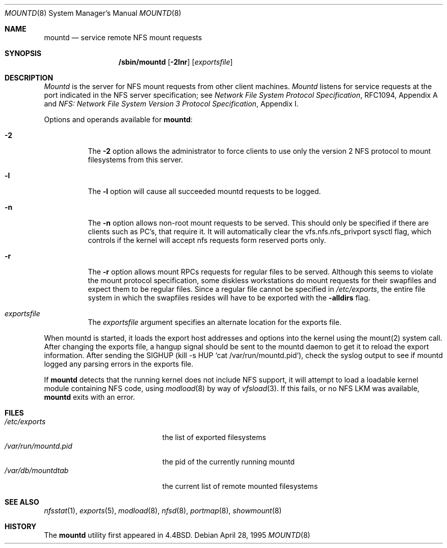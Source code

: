.\" Copyright (c) 1989, 1991, 1993
.\"	The Regents of the University of California.  All rights reserved.
.\"
.\" Redistribution and use in source and binary forms, with or without
.\" modification, are permitted provided that the following conditions
.\" are met:
.\" 1. Redistributions of source code must retain the above copyright
.\"    notice, this list of conditions and the following disclaimer.
.\" 2. Redistributions in binary form must reproduce the above copyright
.\"    notice, this list of conditions and the following disclaimer in the
.\"    documentation and/or other materials provided with the distribution.
.\" 3. All advertising materials mentioning features or use of this software
.\"    must display the following acknowledgement:
.\"	This product includes software developed by the University of
.\"	California, Berkeley and its contributors.
.\" 4. Neither the name of the University nor the names of its contributors
.\"    may be used to endorse or promote products derived from this software
.\"    without specific prior written permission.
.\"
.\" THIS SOFTWARE IS PROVIDED BY THE REGENTS AND CONTRIBUTORS ``AS IS'' AND
.\" ANY EXPRESS OR IMPLIED WARRANTIES, INCLUDING, BUT NOT LIMITED TO, THE
.\" IMPLIED WARRANTIES OF MERCHANTABILITY AND FITNESS FOR A PARTICULAR PURPOSE
.\" ARE DISCLAIMED.  IN NO EVENT SHALL THE REGENTS OR CONTRIBUTORS BE LIABLE
.\" FOR ANY DIRECT, INDIRECT, INCIDENTAL, SPECIAL, EXEMPLARY, OR CONSEQUENTIAL
.\" DAMAGES (INCLUDING, BUT NOT LIMITED TO, PROCUREMENT OF SUBSTITUTE GOODS
.\" OR SERVICES; LOSS OF USE, DATA, OR PROFITS; OR BUSINESS INTERRUPTION)
.\" HOWEVER CAUSED AND ON ANY THEORY OF LIABILITY, WHETHER IN CONTRACT, STRICT
.\" LIABILITY, OR TORT (INCLUDING NEGLIGENCE OR OTHERWISE) ARISING IN ANY WAY
.\" OUT OF THE USE OF THIS SOFTWARE, EVEN IF ADVISED OF THE POSSIBILITY OF
.\" SUCH DAMAGE.
.\"
.\"     @(#)mountd.8	8.4 (Berkeley) 4/28/95
.\"	$Id: mountd.8,v 1.11 1997/12/09 18:43:44 guido Exp $
.\"
.Dd April 28, 1995
.Dt MOUNTD 8
.Os
.Sh NAME
.Nm mountd
.Nd service remote
.Tn NFS
mount requests
.Sh SYNOPSIS
.Nm /sbin/mountd
.Op Fl 2lnr
.Op Ar exportsfile
.Sh DESCRIPTION
.Xr Mountd
is the server for
.Tn NFS
mount requests from other client machines.
.Xr Mountd
listens for service requests at the port indicated in the
.Tn NFS
server specification; see
.%T "Network File System Protocol Specification" ,
RFC1094, Appendix A and
.%T "NFS: Network File System Version 3 Protocol Specification" ,
Appendix I.
.Pp
Options and operands available for
.Nm mountd :
.Bl -tag -width Ds
.It Fl 2
The
.Fl 2
option allows the administrator to force clients to use only the
version 2 NFS protocol to mount filesystems from this server.
.It Fl l
The
.Fl l
option will cause all succeeded mountd requests to be logged.
.It Fl n
The
.Fl n
option allows non-root mount requests to be served.
This should only be specified if there are clients such as PC's,
that require it.
It will automatically clear the vfs.nfs.nfs_privport sysctl flag, which
controls if the kernel will accept nfs requests form reserved ports only.
.It Fl r
The
.Fl r
option allows mount RPCs requests for regular files to be served.
Although this seems to violate the mount protocol specification,
some diskless workstations do mount requests for
their swapfiles and expect them to be regular files.
Since a regular file cannot be specified in
.Pa /etc/exports ,
the entire file system in which the swapfiles resides
will have to be exported with the
.Fl alldirs
flag.
.It Ar exportsfile
The
.Ar exportsfile
argument specifies an alternate location
for the exports file.
.El
.Pp
When mountd is started,
it loads the export host addresses and options into the kernel
using the mount(2) system call.
After changing the exports file,
a hangup signal should be sent to the mountd daemon
to get it to reload the export information.
After sending the SIGHUP
(kill \-s HUP `cat /var/run/mountd.pid`),
check the syslog output to see if mountd logged any parsing
errors in the exports file.
.Pp
If
.Nm mountd
detects that the running kernel does not include
.Tn NFS
support, it will attempt to load a loadable kernel module containing
.Tn NFS
code, using
.Xr modload 8
by way of
.Xr vfsload 3 .
If this fails, or no
.Tn NFS
LKM was available,
.Nm mountd
exits with an error.
.Sh FILES
.Bl -tag -width /var/run/mountd.pid -compact
.It Pa /etc/exports
the list of exported filesystems
.It Pa /var/run/mountd.pid
the pid of the currently running mountd
.It Pa /var/db/mountdtab
the current list of remote mounted filesystems
.El
.Sh SEE ALSO
.Xr nfsstat 1 ,
.Xr exports 5 ,
.Xr modload 8 ,
.Xr nfsd 8 ,
.Xr portmap 8 ,
.Xr showmount 8
.Sh HISTORY
The
.Nm mountd
utility first appeared in
.Bx 4.4 .
